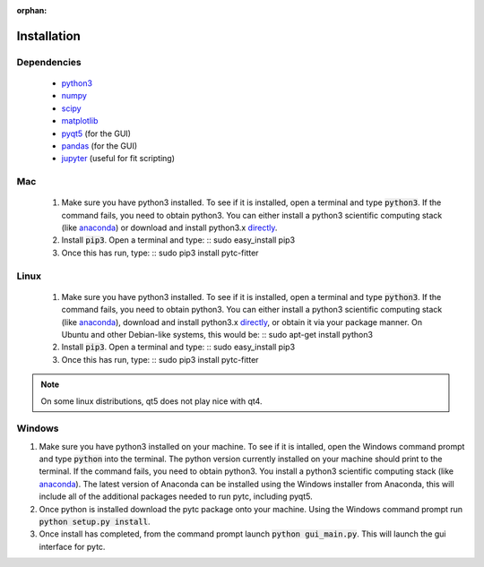 :orphan:
============
Installation
============

Dependencies
------------
 + `python3 <https://www.python.org/downloads/release/python-3>`_
 + `numpy <http://www.numpy.org/>`_
 + `scipy <https://www.scipy.org/>`_
 + `matplotlib <http://matplotlib.org/>`_
 + `pyqt5 <http://pyqt.sourceforge.net/Docs/PyQt5/installation.html>`_ (for the GUI)
 + `pandas <http://pandas.pydata.org/>`_ (for the GUI)
 + `jupyter <https://jupyter.org/>`_ (useful for fit scripting)

Mac
---

 1. Make sure you have python3 installed.  To see if it is installed, open a
    terminal and type :code:`python3`.  If the command fails, you need to obtain
    python3.  You can either install a python3 scientific computing stack (like
    `anaconda <https://www.continuum.io/downloads>`_) or download and install
    python3.x `directly <https://www.python.org/downloads/release/python-3>`_. 

 2. Install :code:`pip3`.  Open a terminal and type:
    ::
    sudo easy_install pip3

 3. Once this has run, type:
    ::
    sudo pip3 install pytc-fitter

Linux
-----
 
 1. Make sure you have python3 installed.  To see if it is installed, open a
    terminal and type :code:`python3`.  If the command fails, you need to obtain
    python3.  You can either install a python3 scientific computing stack (like
    `anaconda <https://www.continuum.io/downloads>`_), download and install
    python3.x `directly <https://www.python.org/downloads/release/python-3>`_,
    or obtain it via your package manner.  On Ubuntu and other Debian-like
    systems, this would be:
    :: 
    sudo apt-get install python3

 2. Install :code:`pip3`.  Open a terminal and type:
    ::
    sudo easy_install pip3

 3. Once this has run, type:
    ::
    sudo pip3 install pytc-fitter

.. note::
    On some linux distributions, qt5 does not play nice with qt4.  


Windows
-------

1. Make sure you have python3 installed on your machine. To see if it is intalled,
   open the Windows command prompt and type :code:`python` into the terminal. The
   python version currently installed on your machine should print to the terminal.
   If the command fails, you need to obtain python3. You install a python3 
   scientific computing stack (like `anaconda <https://www.continuum.io/downloads>`_).
   The latest version of Anaconda can be installed using the Windows installer from 
   Anaconda, this will include all of the additional packages needed to run pytc,
   including pyqt5. 
2. Once python is installed download the pytc package onto your machine. Using the
   Windows command prompt run :code:`python setup.py install`. 
3. Once install has completed, from the command prompt launch :code:`python gui_main.py`.
   This will launch the gui interface for pytc. 
   
   

